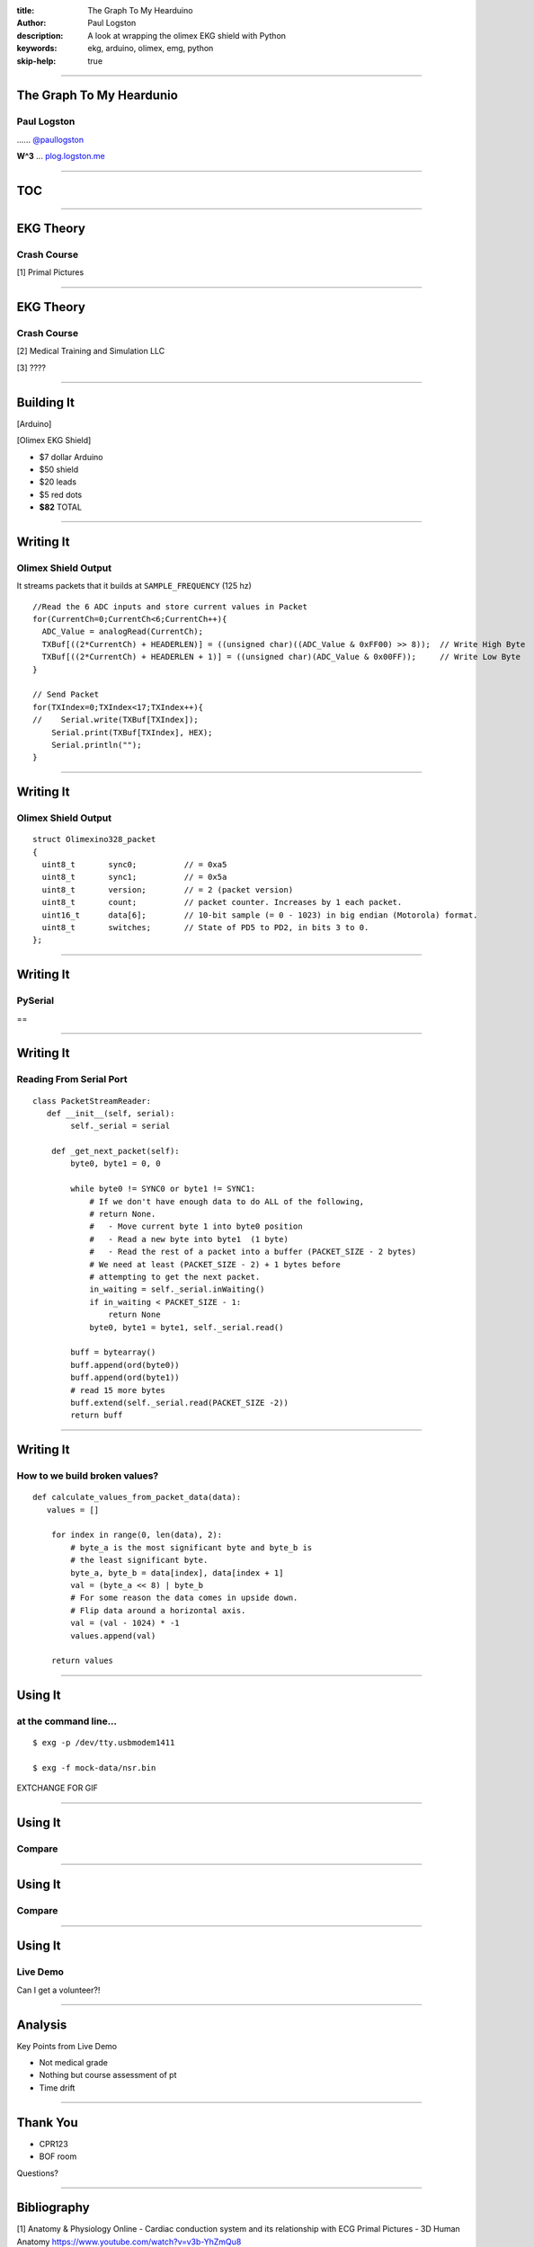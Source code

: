 :title: The Graph To My Hearduino
:author: Paul Logston
:description: A look at wrapping the olimex EKG shield with Python
:keywords: ekg, arduino, olimex, emg, python
:skip-help: true

----

The Graph To My Heardunio
=========================

Paul Logston
------------

|twitter_logo| ...... `@paullogston <https://twitter.com/PaulLogston>`_

.. |twitter_logo| image:: images/twitter-4096-black.png
   :width: 20
   :alt: Twitter Handle

**W^3** ... `plog.logston.me <https://plog.logston.me>`_

----

TOC
===



----

EKG Theory
==========

Crash Course
------------

|ekg_fast|

[1] Primal Pictures

.. |ekg_fast| image:: images/ekg-video.gif
   :height: 500

----

EKG Theory
==========

Crash Course
------------

|ekg_nsr| [2] Medical Training and Simulation LLC

|ekg_graph| [3] ????

.. |ekg_nsr| image:: images/ekg_nsr.gif
   :height: 200

.. |ekg_graph| image:: images/graphpaper.png
   :height: 400

----

Building It
===========

|arduino|

[Arduino]

|olimex_shield|

[Olimex EKG Shield]

.. |arduino| image:: images/arduino.jpg
   :height: 200

.. |olimex_shield| image:: images/olimex_shield.jpg
   :height: 200


- $7 dollar Arduino
- $50 shield
- $20 leads
- $5 red dots
- **$82** TOTAL

----

Writing It
==========

Olimex Shield Output
--------------------

It streams packets that it builds at ``SAMPLE_FREQUENCY`` (125 hz)

::

  //Read the 6 ADC inputs and store current values in Packet
  for(CurrentCh=0;CurrentCh<6;CurrentCh++){
    ADC_Value = analogRead(CurrentCh);
    TXBuf[((2*CurrentCh) + HEADERLEN)] = ((unsigned char)((ADC_Value & 0xFF00) >> 8));  // Write High Byte
    TXBuf[((2*CurrentCh) + HEADERLEN + 1)] = ((unsigned char)(ADC_Value & 0x00FF));     // Write Low Byte
  }

  // Send Packet
  for(TXIndex=0;TXIndex<17;TXIndex++){
  //    Serial.write(TXBuf[TXIndex]);
      Serial.print(TXBuf[TXIndex], HEX);
      Serial.println("");
  }

----

Writing It
==========

Olimex Shield Output
--------------------

::

    struct Olimexino328_packet
    {
      uint8_t       sync0;          // = 0xa5
      uint8_t       sync1;          // = 0x5a
      uint8_t       version;        // = 2 (packet version)
      uint8_t       count;          // packet counter. Increases by 1 each packet.
      uint16_t      data[6];        // 10-bit sample (= 0 - 1023) in big endian (Motorola) format.
      uint8_t       switches;       // State of PD5 to PD2, in bits 3 to 0.
    };

----

Writing It
==========

PySerial
--------

|logo|

==

|bowl|

.. |logo| image:: images/pyserial.png
  :width: 200

.. |bowl| image:: images/giphy_1.gif
  :width: 200


----

Writing It
==========

Reading From Serial Port
------------------------

::

    class PacketStreamReader:
       def __init__(self, serial):
            self._serial = serial

        def _get_next_packet(self):
            byte0, byte1 = 0, 0

            while byte0 != SYNC0 or byte1 != SYNC1:
                # If we don't have enough data to do ALL of the following,
                # return None.
                #   - Move current byte 1 into byte0 position
                #   - Read a new byte into byte1  (1 byte)
                #   - Read the rest of a packet into a buffer (PACKET_SIZE - 2 bytes)
                # We need at least (PACKET_SIZE - 2) + 1 bytes before
                # attempting to get the next packet.
                in_waiting = self._serial.inWaiting()
                if in_waiting < PACKET_SIZE - 1:
                    return None
                byte0, byte1 = byte1, self._serial.read()

            buff = bytearray()
            buff.append(ord(byte0))
            buff.append(ord(byte1))
            # read 15 more bytes
            buff.extend(self._serial.read(PACKET_SIZE -2))
            return buff

----

Writing It
==========

How to we build broken values?
------------------------------

::

    def calculate_values_from_packet_data(data):
       values = []

        for index in range(0, len(data), 2):
            # byte_a is the most significant byte and byte_b is
            # the least significant byte.
            byte_a, byte_b = data[index], data[index + 1]
            val = (byte_a << 8) | byte_b
            # For some reason the data comes in upside down.
            # Flip data around a horizontal axis.
            val = (val - 1024) * -1
            values.append(val)

        return values

----


Using It
========

at the command line...
----------------------

::

    $ exg -p /dev/tty.usbmodem1411

    $ exg -f mock-data/nsr.bin

EXTCHANGE FOR GIF

|olimex_nsr_video|

.. |olimex_nsr_video| image:: images/olimex_nsr.png
  :width: 800

----

Using It
========

Compare
-------

|olimex_nsr|

|lifepak_nsr|

.. |olimex_nsr| image:: images/olimex_nsr.png
  :width: 800

.. |lifepak_nsr| image:: images/lifepak_nsr.jpg
  :width: 800

----

Using It
========

Compare
-------

|olimex_shield| |lifepak|

.. |lifepak| image:: images/lifepak.jpg
  :width: 300

----

Using It
========

Live Demo
---------

Can I get a volunteer?!

|olimex_nsr_video|

----

Analysis
========

Key Points from Live Demo

- Not medical grade
- Nothing but course assessment of pt
- Time drift

----

Thank You
=========

- CPR123

- BOF room


Questions?

----

Bibliography
============

[1]
Anatomy & Physiology Online - Cardiac conduction system and its relationship with ECG
Primal Pictures - 3D Human Anatomy
https://www.youtube.com/watch?v=v3b-YhZmQu8

[2]
Medical Training and Simulation LLC

[3] CPR123
